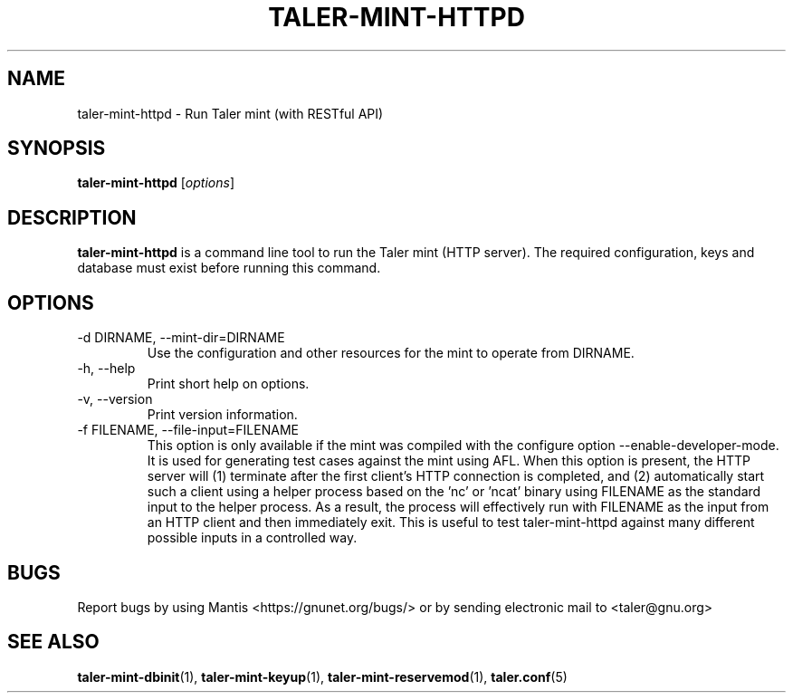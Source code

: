 .TH TALER\-MINT\-HTTPD 1 "Apr 22, 2015" "GNU Taler"

.SH NAME
taler\-mint\-httpd \- Run Taler mint (with RESTful API)

.SH SYNOPSIS
.B taler\-mint\-httpd
.RI [ options ]
.br

.SH DESCRIPTION
\fBtaler\-mint\-httpd\fP is a command line tool to run the Taler mint (HTTP server).  The required configuration, keys and database must exist before running this command.

.SH OPTIONS
.B
.IP "\-d DIRNAME,  \-\-mint-dir=DIRNAME"
Use the configuration and other resources for the mint to operate from DIRNAME.
.B
.IP "\-h, \-\-help"
Print short help on options.
.B
.IP "\-v, \-\-version"
Print version information.
.B
.IP "\-f FILENAME, \-\-file\-input=FILENAME"
This option is only available if the mint was compiled with the configure option
\-\-enable\-developer\-mode.  It is used for generating test cases against the mint using AFL.  When this option is present, the HTTP server will (1) terminate after the first client's HTTP connection is completed, and (2) automatically start such a client using a helper process based on the 'nc' or 'ncat' binary using FILENAME as the standard input to the helper process.  As a result, the process will effectively run with FILENAME as the input from an HTTP client and then immediately exit.  This is useful to test taler\-mint\-httpd against many different possible inputs in a controlled way.

.SH BUGS
Report bugs by using Mantis <https://gnunet.org/bugs/> or by sending electronic mail to <taler@gnu.org>

.SH "SEE ALSO"
\fBtaler\-mint\-dbinit\fP(1), \fBtaler\-mint\-keyup\fP(1), \fBtaler\-mint\-reservemod\fP(1), \fBtaler.conf\fP(5)
